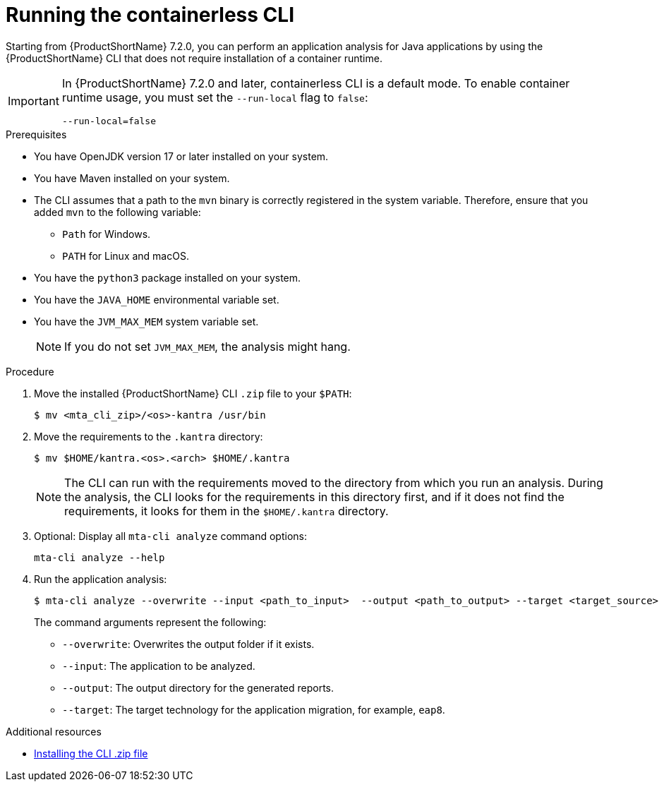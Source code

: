 :_newdoc-version: 2.18.3
:_template-generated: 2024-11-15
:_mod-docs-content-type: PROCEDURE

[id="running-the-containerless-mta-cli_{context}"]
= Running the containerless CLI

Starting from {ProductShortName} 7.2.0, you can perform an application analysis for Java applications by using the {ProductShortName} CLI that does not require installation of a container runtime. 

[IMPORTANT]
==== 
In {ProductShortName} 7.2.0 and later, containerless CLI is a default mode. To enable container runtime usage, you must set the `--run-local` flag to `false`:

----
--run-local=false
----
====

.Prerequisites

* You have OpenJDK version 17 or later installed on your system.
* You have Maven installed on your system.
* The CLI assumes that a path to the `mvn` binary is correctly registered in the system variable. Therefore, ensure that you added `mvn` to the following variable:
** `Path` for Windows.
** `PATH` for Linux and macOS.
* You have the `python3` package installed on your system.
* You have the `JAVA_HOME` environmental variable set.
* You have the `JVM_MAX_MEM` system variable set.
+
NOTE: If you do not set `JVM_MAX_MEM`, the analysis might hang.

.Procedure

. Move the installed {ProductShortName} CLI `.zip` file to your `$PATH`:
+
[source,terminal,subs="attributes+"]
----
$ mv <mta_cli_zip>/<os>-kantra /usr/bin
----

. Move the requirements to the `.kantra` directory:
+
[source,terminal,subs="attributes+"]
----
$ mv $HOME/kantra.<os>.<arch> $HOME/.kantra
----
+
NOTE: The CLI can run with the requirements moved to the directory from which you run an analysis. During the analysis, the CLI looks for the requirements in this directory first, and if it does not find the requirements, it looks for them in the `$HOME/.kantra` directory.


. Optional: Display all `mta-cli analyze` command options:
+
[source,terminal,subs="attributes+"]
----
mta-cli analyze --help
----

. Run the application analysis:
+
[source,terminal,subs="attributes+"]
----
$ mta-cli analyze --overwrite --input <path_to_input>  --output <path_to_output> --target <target_source>
----
+
The command arguments represent the following:

** `--overwrite`: Overwrites the output folder if it exists.	
** `--input`: The application to be analyzed. 
** `--output`: The output directory for the generated reports. 
** `--target`: The target technology for the application migration, for example, `eap8`.


[role="_additional-resources"]
.Additional resources

* xref:installing-downloadable-cli-zip_cli-guide[Installing the CLI .zip file]

